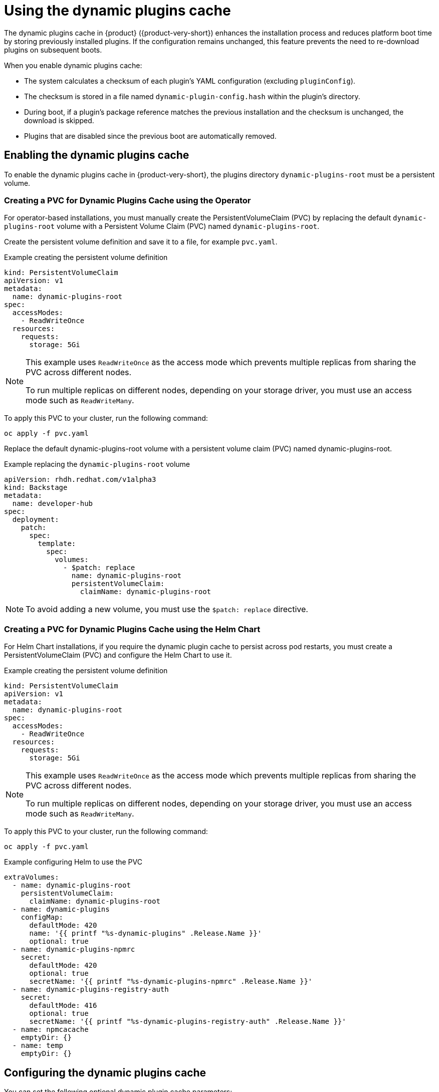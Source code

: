 [id="con-dynamic-plugin-cache_{context}"]

= Using the dynamic plugins cache
The dynamic plugins cache in {product} ({product-very-short}) enhances the installation process and reduces platform boot time by storing previously installed plugins. If the configuration remains unchanged, this feature prevents the need to re-download plugins on subsequent boots.

When you enable dynamic plugins cache:

* The system calculates a checksum of each plugin's YAML configuration (excluding `pluginConfig`).
* The checksum is stored in a file named `dynamic-plugin-config.hash` within the plugin's directory.
* During boot, if a plugin's package reference matches the previous installation and the checksum is unchanged, the download is skipped.
* Plugins that are disabled since the previous boot are automatically removed.

== Enabling the dynamic plugins cache
To enable the dynamic plugins cache in {product-very-short}, the plugins directory `dynamic-plugins-root` must be a persistent volume. 

=== Creating a PVC for Dynamic Plugins Cache using the Operator
For operator-based installations, you must manually create the PersistentVolumeClaim (PVC) by replacing the default `dynamic-plugins-root` volume with a Persistent Volume Claim (PVC) named `dynamic-plugins-root`. 

Create the persistent volume definition and save it to a file, for example `pvc.yaml`.

.Example creating the persistent volume definition
[source,yaml]
----
kind: PersistentVolumeClaim
apiVersion: v1
metadata:
  name: dynamic-plugins-root
spec:
  accessModes:
    - ReadWriteOnce
  resources:
    requests:
      storage: 5Gi
----

[NOTE]
====
This example uses `ReadWriteOnce` as the access mode which prevents multiple replicas from sharing the PVC across different nodes. 

To run multiple replicas on different nodes, depending on your storage driver, you must use an access mode such as `ReadWriteMany`.
====

To apply this PVC to your cluster, run the following command:
[source,terminal]
----
oc apply -f pvc.yaml
----

Replace the default dynamic-plugins-root volume with a persistent volume claim (PVC) named dynamic-plugins-root. 

.Example replacing the `dynamic-plugins-root` volume 
[source,yaml]
----
apiVersion: rhdh.redhat.com/v1alpha3
kind: Backstage
metadata:
  name: developer-hub
spec:
  deployment:
    patch:
      spec:
        template:
          spec:
            volumes:
              - $patch: replace
                name: dynamic-plugins-root
                persistentVolumeClaim:
                  claimName: dynamic-plugins-root
----

[NOTE]
To avoid adding a new volume, you must use the `$patch: replace` directive.

=== Creating a PVC for Dynamic Plugins Cache using the Helm Chart
For Helm Chart installations, if you require the dynamic plugin cache to persist across pod restarts, you must create a PersistentVolumeClaim (PVC) and configure the Helm Chart to use it.

.Example creating the persistent volume definition
[source,yaml]
----
kind: PersistentVolumeClaim
apiVersion: v1
metadata:
  name: dynamic-plugins-root
spec:
  accessModes:
    - ReadWriteOnce
  resources:
    requests:
      storage: 5Gi

----

[NOTE]
====
This example uses `ReadWriteOnce` as the access mode which prevents multiple replicas from sharing the PVC across different nodes. 

To run multiple replicas on different nodes, depending on your storage driver, you must use an access mode such as `ReadWriteMany`.
====

To apply this PVC to your cluster, run the following command:
[source,terminal]
----
oc apply -f pvc.yaml
----

.Example configuring Helm to use the PVC
[source,yaml]
----
extraVolumes:
  - name: dynamic-plugins-root
    persistentVolumeClaim:
      claimName: dynamic-plugins-root
  - name: dynamic-plugins
    configMap:
      defaultMode: 420
      name: '{{ printf "%s-dynamic-plugins" .Release.Name }}'
      optional: true
  - name: dynamic-plugins-npmrc
    secret:
      defaultMode: 420
      optional: true
      secretName: '{{ printf "%s-dynamic-plugins-npmrc" .Release.Name }}'
  - name: dynamic-plugins-registry-auth
    secret:
      defaultMode: 416
      optional: true
      secretName: '{{ printf "%s-dynamic-plugins-registry-auth" .Release.Name }}'
  - name: npmcacache
    emptyDir: {}
  - name: temp
    emptyDir: {}
----

== Configuring the dynamic plugins cache
You can set the following optional dynamic plugin cache parameters:

* `forceDownload`: Set to `true` to force a reinstall of the plugin, bypassing the cache. Default is `false`. For example, modify your `dynamic-plugins.yaml` file as follows:
+
[source,yaml]
----
plugins:
  - disabled: false
    forceDownload: true
    package: 'oci://quay.io/example-org/example-plugin:v1.0.0!internal-backstage-plugin-example'
----
